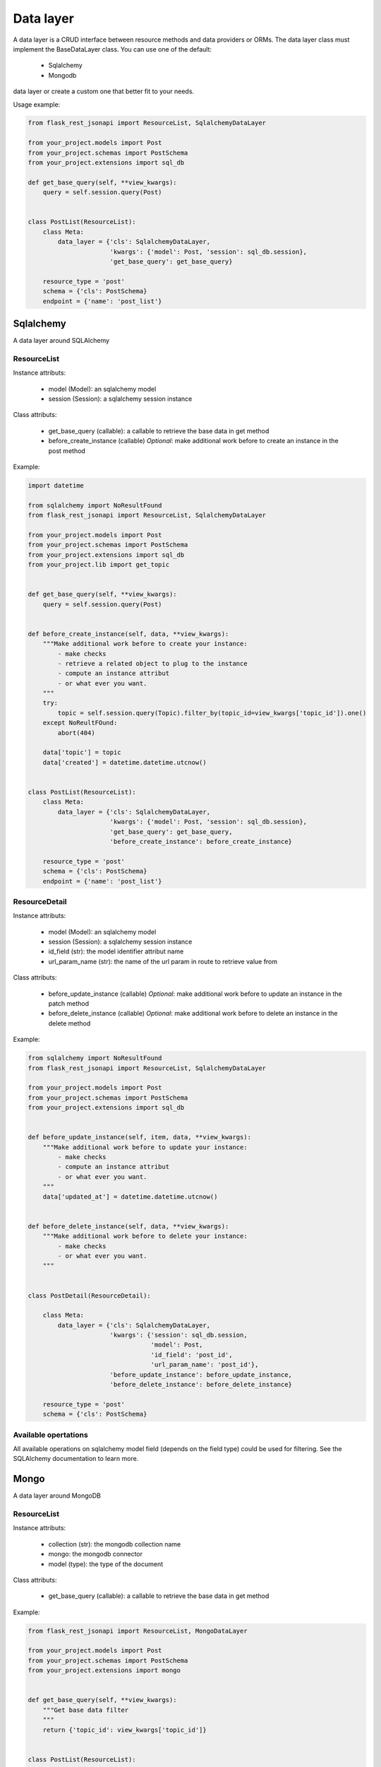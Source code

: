 Data layer
==========

A data layer is a CRUD interface between resource methods and data providers or ORMs. The data layer class must
implement the BaseDataLayer class. You can use one of the default:
    - Sqlalchemy
    - Mongodb
data layer or create a custom one that better fit to your needs.

Usage example:

.. code:: python

    from flask_rest_jsonapi import ResourceList, SqlalchemyDataLayer

    from your_project.models import Post
    from your_project.schemas import PostSchema
    from your_project.extensions import sql_db

    def get_base_query(self, **view_kwargs):
        query = self.session.query(Post)


    class PostList(ResourceList):
        class Meta:
            data_layer = {'cls': SqlalchemyDataLayer,
                          'kwargs': {'model': Post, 'session': sql_db.session},
                          'get_base_query': get_base_query}

        resource_type = 'post'
        schema = {'cls': PostSchema}
        endpoint = {'name': 'post_list'}


Sqlalchemy
----------

A data layer around SQLAlchemy

ResourceList
~~~~~~~~~~~~

Instance attributs:

    - model (Model): an sqlalchemy model
    - session (Session): a sqlalchemy session instance

Class attributs:

    - get_base_query (callable): a callable to retrieve the base data in get method
    - before_create_instance (callable) *Optional*: make additional work before to create an instance in the post method

Example:

.. code:: python

    import datetime

    from sqlalchemy import NoResultFound
    from flask_rest_jsonapi import ResourceList, SqlalchemyDataLayer

    from your_project.models import Post
    from your_project.schemas import PostSchema
    from your_project.extensions import sql_db
    from your_project.lib import get_topic


    def get_base_query(self, **view_kwargs):
        query = self.session.query(Post)


    def before_create_instance(self, data, **view_kwargs):
        """Make additional work before to create your instance:
            - make checks
            - retrieve a related object to plug to the instance
            - compute an instance attribut
            - or what ever you want.
        """
        try:
            topic = self.session.query(Topic).filter_by(topic_id=view_kwargs['topic_id']).one()
        except NoReultFOund:
            abort(404)

        data['topic'] = topic
        data['created'] = datetime.datetime.utcnow()


    class PostList(ResourceList):
        class Meta:
            data_layer = {'cls': SqlalchemyDataLayer,
                          'kwargs': {'model': Post, 'session': sql_db.session},
                          'get_base_query': get_base_query,
                          'before_create_instance': before_create_instance}

        resource_type = 'post'
        schema = {'cls': PostSchema}
        endpoint = {'name': 'post_list'}


ResourceDetail
~~~~~~~~~~~~~~

Instance attributs:

    - model (Model): an sqlalchemy model
    - session (Session): a sqlalchemy session instance
    - id_field (str): the model identifier attribut name
    - url_param_name (str): the name of the url param in route to retrieve value from

Class attributs:

    - before_update_instance (callable) *Optional*: make additional work before to update an instance in the patch method
    - before_delete_instance (callable) *Optional*: make additional work before to delete an instance in the delete method

Example:

.. code:: python

    from sqlalchemy import NoResultFound
    from flask_rest_jsonapi import ResourceList, SqlalchemyDataLayer

    from your_project.models import Post
    from your_project.schemas import PostSchema
    from your_project.extensions import sql_db


    def before_update_instance(self, item, data, **view_kwargs):
        """Make additional work before to update your instance:
            - make checks
            - compute an instance attribut
            - or what ever you want.
        """
        data['updated_at'] = datetime.datetime.utcnow()


    def before_delete_instance(self, data, **view_kwargs):
        """Make additional work before to delete your instance:
            - make checks
            - or what ever you want.
        """


    class PostDetail(ResourceDetail):

        class Meta:
            data_layer = {'cls': SqlalchemyDataLayer,
                          'kwargs': {'session': sql_db.session,
                                     'model': Post,
                                     'id_field': 'post_id',
                                     'url_param_name': 'post_id'},
                          'before_update_instance': before_update_instance,
                          'before_delete_instance': before_delete_instance}

        resource_type = 'post'
        schema = {'cls': PostSchema}

Available opertations
~~~~~~~~~~~~~~~~~~~~

All available operations on sqlalchemy model field (depends on the field type) could be used for filtering. See the
SQLAlchemy documentation to learn more.


Mongo
-----

A data layer around MongoDB

ResourceList
~~~~~~~~~~~~

Instance attributs:

    - collection (str): the mongodb collection name
    - mongo: the mongodb connector
    - model (type): the type of the document

Class attributs:

    - get_base_query (callable): a callable to retrieve the base data in get method

Example:

.. code:: python

    from flask_rest_jsonapi import ResourceList, MongoDataLayer

    from your_project.models import Post
    from your_project.schemas import PostSchema
    from your_project.extensions import mongo


    def get_base_query(self, **view_kwargs):
        """Get base data filter
        """
        return {'topic_id': view_kwargs['topic_id']}


    class PostList(ResourceList):

        class Meta:
            data_layer = {'cls': MongoDataLayer,
                          'kwargs': {'collection': 'logging',
                                     'model': dict,
                                     'mongo': mongo},
                          'get_base_query': get_base_query}

        resource_type = 'post'
        schema = {'cls': PostSchema}
        endpoint = {'name': 'post_list'}


ResourceDetail
~~~~~~~~~~~~~~

Instance attributs:

    - collection (str): the mongodb collection name
    - mongo: the mongodb connector
    - model (type): the type of the document
    - id_field (str): the model identifier attribut name
    - url_param_name (str): the name of the url param in route to retrieve value from

Example:

.. code:: python

    from flask_rest_jsonapi import ResourceList, MongoDataLayer

    from your_project.models import Post
    from your_project.schemas import PostSchema
    from your_project.extensions import mongo


    class PostDetail(ResourceDetail):

        class Meta:
            data_layer = {'cls': MongoDataLayer,
                          'kwargs': {'collection': 'post',
                                     'mongo': mongo,
                                     'model': dict,
                                     'id_field': 'post_id',
                                     'url_param_name': 'post_id'}}

        resource_type = 'post'
        schema = {'cls': PostSchema}

Available opertations
~~~~~~~~~~~~~~~~~~~~

All available operations on mongodb field (depends on the field type) could be used for filtering. See the MongoDB
documentation to learn more.
